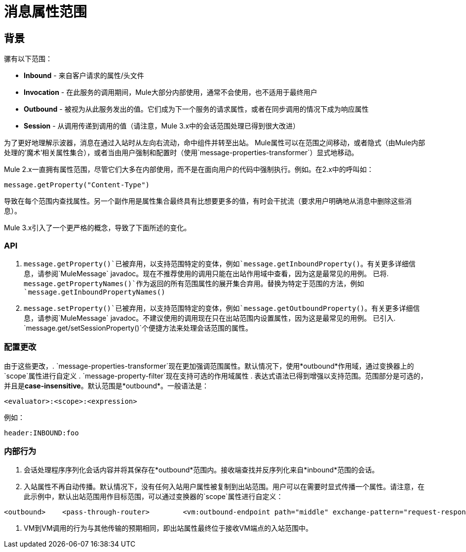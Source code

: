 = 消息属性范围

== 背景

骡有以下范围：

*  *Inbound*  - 来自客户请求的属性/头文件
*  *Invocation*  - 在此服务的调用期间，Mule大部分内部使用，通常不会使用，也不适用于最终用户
*  *Outbound*  - 被视为从此服务发出的值。它们成为下一个服务的请求属性，或者在同步调用的情况下成为响应属性
*  *Session*  - 从调用传递到调用的值（请注意，Mule 3.x中的会话范围处理已得到很大改进）

为了更好地理解示波器，消息在通过入站时从左向右流动，命中组件并转至出站。 Mule属性可以在范围之间移动，或者隐式（由Mule内部处理的'魔术'相关属性集合），或者当由用户强制和配置时（使用`message-properties-transformer`）显式地移动。

Mule 2.x一直拥有属性范围，尽管它们大多在内部使用，而不是在面向用户的代码中强制执行。例如。在2.x中的呼叫如：

[source, code, linenums]
----
message.getProperty("Content-Type")
----

导致在每个范围内查找属性。另一个副作用是属性集合最终具有比想要更多的值，有时会干扰流（要求用户明确地从消息中删除这些消息）。

Mule 3.x引入了一个更严格的概念，导致了下面所述的变化。

===  API

.  `message.getProperty()`已被弃用，以支持范围特定的变体，例如`message.getInboundProperty()`。有关更多详细信息，请参阅`MuleMessage` javadoc。现在不推荐使用的调用只能在出站作用域中查看，因为这是最常见的用例。
已将.  `message.getPropertyNames()`作为返回的所有范围属性的展开集合弃用。替换为特定于范围的方法，例如`message.getInboundPropertyNames()`
.  `message.setProperty()`已被弃用，以支持范围特定的变体，例如`message.getOutboundProperty()`。有关更多详细信息，请参阅`MuleMessage` javadoc。不建议使用的调用现在只在出站范围内设置属性，因为这是最常见的用例。
已引入.  `message.get/setSessionProperty()`个便捷方法来处理会话范围的属性。

=== 配置更改

由于这些更改，.  `message-properties-transformer`现在更加强调范围属性。默认情况下，使用*outbound*作用域，通过变换器上的`scope`属性进行自定义
.  `message-property-filter`现在支持可选的作用域属性
. 表达式语法已得到增强以支持范围。范围部分是可选的，并且是**case-insensitive**。默认范围是*outbound*。一般语法是：

[source, xml, linenums]
----
<evaluator>:<scope>:<expression>
----


例如：

[source, code, linenums]
----
header:INBOUND:foo
----

=== 内部行为

. 会话处理程序序列化会话内容并将其保存在*outbound*范围内。接收端查找并反序列化来自*inbound*范围的会话。
. 入站属性不再自动传播。默认情况下，没有任何入站用户属性被复制到出站范围。用户可以在需要时显式传播一个属性。请注意，在此示例中，默认出站范围用作目标范围，可以通过变换器的`scope`属性进行自定义：

[source, xml, linenums]
----
<outbound>    <pass-through-router>        <vm:outbound-endpoint path="middle" exchange-pattern="request-response">            <message-properties-transformer scope="outbound">                <!-- Propagate 'myFooProperty' from the inbound to outbound -->                <add-message-property key="myFooProperty" value="#[header:INBOUND:myFooProperty]"/>            </message-properties-transformer>        </vm:outbound-endpoint>    </pass-through-router></outbound>
----

.  VM到VM调用的行为与其他传输的预期相同，即出站属性最终位于接收VM端点的入站范围中。
